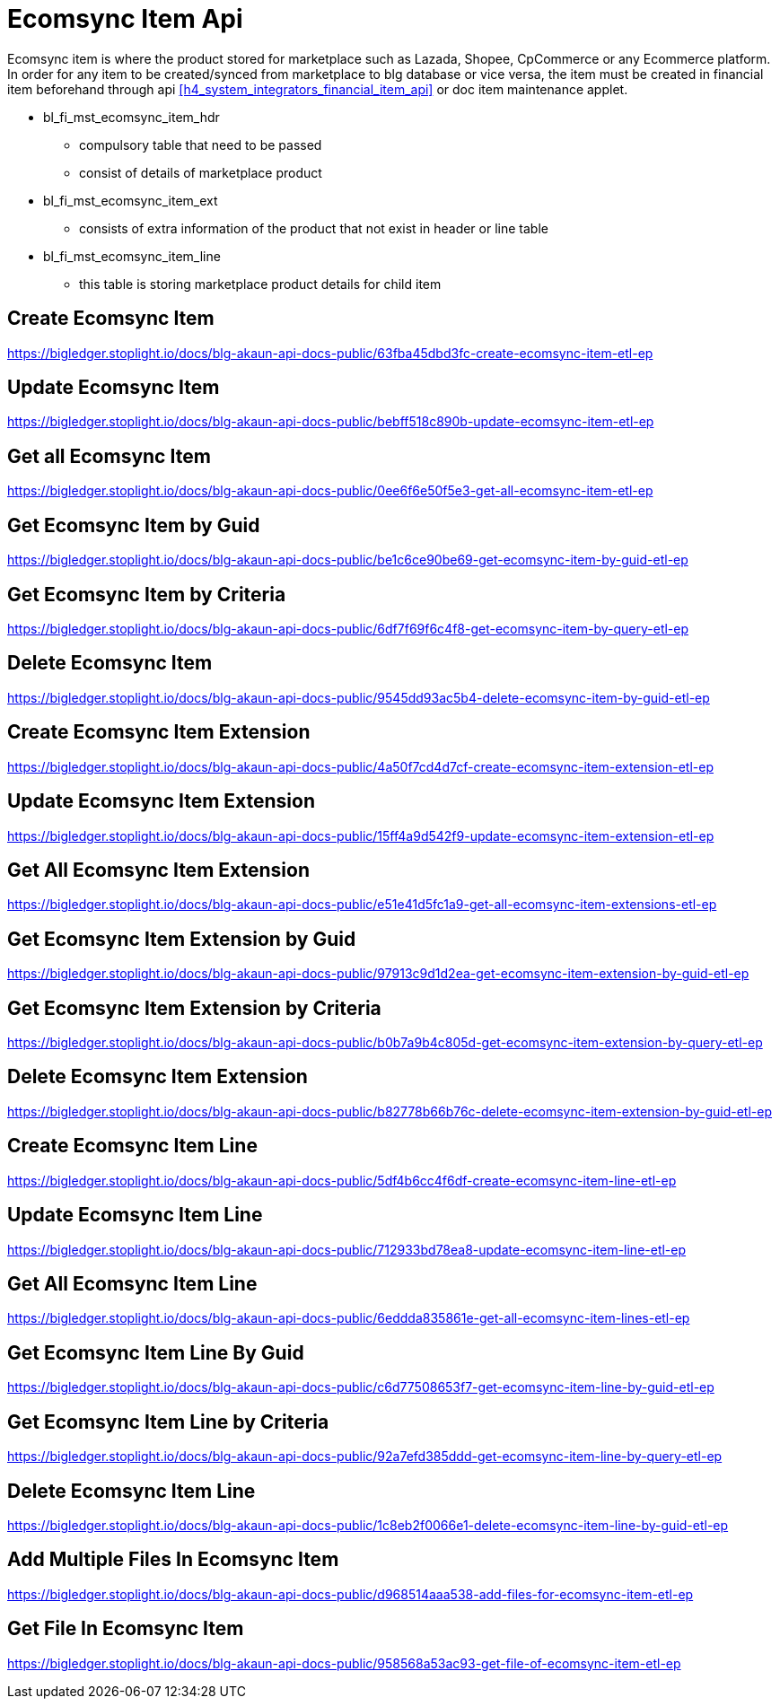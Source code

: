 [#h4_system_integrators_ecomsync_item_api]
= Ecomsync Item Api

Ecomsync item is where the product stored for marketplace such as Lazada, Shopee, CpCommerce or any Ecommerce platform. In order for any item to be created/synced from marketplace to blg database or vice versa, the item must be created in financial item beforehand through api ((xref:h4_system_integrators_financial_item_api[xrefstyle=full])) or doc item maintenance applet.


* bl_fi_mst_ecomsync_item_hdr
** compulsory table that need to be passed
** consist of details of marketplace product

* bl_fi_mst_ecomsync_item_ext
** consists of extra information of the product that not exist in header or line table

* bl_fi_mst_ecomsync_item_line
** this table is storing marketplace product details for child item


== Create Ecomsync Item
https://bigledger.stoplight.io/docs/blg-akaun-api-docs-public/63fba45dbd3fc-create-ecomsync-item-etl-ep

== Update Ecomsync Item
https://bigledger.stoplight.io/docs/blg-akaun-api-docs-public/bebff518c890b-update-ecomsync-item-etl-ep

== Get all Ecomsync Item
https://bigledger.stoplight.io/docs/blg-akaun-api-docs-public/0ee6f6e50f5e3-get-all-ecomsync-item-etl-ep

== Get Ecomsync Item by Guid
https://bigledger.stoplight.io/docs/blg-akaun-api-docs-public/be1c6ce90be69-get-ecomsync-item-by-guid-etl-ep

== Get Ecomsync Item by Criteria
https://bigledger.stoplight.io/docs/blg-akaun-api-docs-public/6df7f69f6c4f8-get-ecomsync-item-by-query-etl-ep

== Delete Ecomsync Item
https://bigledger.stoplight.io/docs/blg-akaun-api-docs-public/9545dd93ac5b4-delete-ecomsync-item-by-guid-etl-ep

== Create Ecomsync Item Extension
https://bigledger.stoplight.io/docs/blg-akaun-api-docs-public/4a50f7cd4d7cf-create-ecomsync-item-extension-etl-ep

== Update Ecomsync Item Extension
https://bigledger.stoplight.io/docs/blg-akaun-api-docs-public/15ff4a9d542f9-update-ecomsync-item-extension-etl-ep

== Get All Ecomsync Item Extension
https://bigledger.stoplight.io/docs/blg-akaun-api-docs-public/e51e41d5fc1a9-get-all-ecomsync-item-extensions-etl-ep

== Get Ecomsync Item Extension by Guid
https://bigledger.stoplight.io/docs/blg-akaun-api-docs-public/97913c9d1d2ea-get-ecomsync-item-extension-by-guid-etl-ep

== Get Ecomsync Item Extension by Criteria
https://bigledger.stoplight.io/docs/blg-akaun-api-docs-public/b0b7a9b4c805d-get-ecomsync-item-extension-by-query-etl-ep

== Delete Ecomsync Item Extension
https://bigledger.stoplight.io/docs/blg-akaun-api-docs-public/b82778b66b76c-delete-ecomsync-item-extension-by-guid-etl-ep

== Create Ecomsync Item Line
https://bigledger.stoplight.io/docs/blg-akaun-api-docs-public/5df4b6cc4f6df-create-ecomsync-item-line-etl-ep

== Update Ecomsync Item Line
https://bigledger.stoplight.io/docs/blg-akaun-api-docs-public/712933bd78ea8-update-ecomsync-item-line-etl-ep

== Get All Ecomsync Item Line
https://bigledger.stoplight.io/docs/blg-akaun-api-docs-public/6eddda835861e-get-all-ecomsync-item-lines-etl-ep

== Get Ecomsync Item Line By Guid
https://bigledger.stoplight.io/docs/blg-akaun-api-docs-public/c6d77508653f7-get-ecomsync-item-line-by-guid-etl-ep

== Get Ecomsync Item Line by Criteria
https://bigledger.stoplight.io/docs/blg-akaun-api-docs-public/92a7efd385ddd-get-ecomsync-item-line-by-query-etl-ep

== Delete Ecomsync Item Line
https://bigledger.stoplight.io/docs/blg-akaun-api-docs-public/1c8eb2f0066e1-delete-ecomsync-item-line-by-guid-etl-ep

== Add Multiple Files In Ecomsync Item
https://bigledger.stoplight.io/docs/blg-akaun-api-docs-public/d968514aaa538-add-files-for-ecomsync-item-etl-ep

== Get File In Ecomsync Item
https://bigledger.stoplight.io/docs/blg-akaun-api-docs-public/958568a53ac93-get-file-of-ecomsync-item-etl-ep
